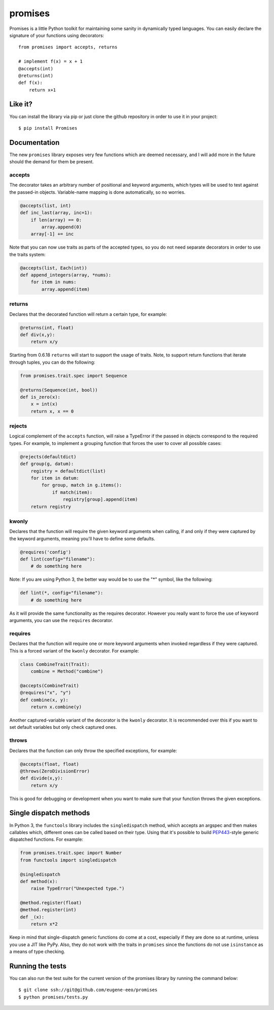 promises
========

.. image:: https://travis-ci.org/eugene-eeo/promises.png?branch=master
    :target: https://travis-ci.org/eugene-eeo/promises

.. image:: http://pypip.in/v/Promises/badge.png
    :target: https://pypy.python.org/pypi/Promises

.. image:: https://pypip.in/d/Promises/badge.png
    :target: https://pypi.python.org/pypi/Promises/

Promises is a little Python toolkit for
maintaining some sanity in dynamically
typed languages. You can easily declare
the signature of your functions using
decorators::

    from promises import accepts, returns

    # implement f(x) = x + 1
    @accepts(int)
    @returns(int)
    def f(x):
        return x+1

--------
Like it?
--------

You can install the library via pip
or just clone the github repository
in order to use it in your project::

    $ pip install Promises

-------------
Documentation
-------------

The new ``promises`` library exposes
very few functions which are deemed
necessary, and I will add more in the
future should the demand for them be
present.

~~~~~~~
accepts
~~~~~~~

The decorator takes an arbitrary
number of positional and keyword
arguments, which types will be used
to test against the passed-in objects.
Variable-name mapping is done
automatically, so no worries.

.. code-block:: python

    @accepts(list, int)
    def inc_last(array, inc=1):
        if len(array) == 0:
            array.append(0)
        array[-1] += inc

Note that you can now use traits
as parts of the accepted types,
so you do not need separate
decorators in order to use the
traits system:

.. code-block:: python

    @accepts(list, Each(int))
    def append_integers(array, *nums):
        for item in nums:
            array.append(item)

~~~~~~~
returns
~~~~~~~

Declares that the decorated function
will return a certain type, for
example:

.. code-block:: python

    @returns(int, float)
    def div(x,y):
        return x/y

Starting from 0.6.18 ``returns``
will start to support the usage
of traits. Note, to support return
functions that iterate through
tuples, you can do the following:

.. code-block:: python

    from promises.trait.spec import Sequence

    @returns(Sequence(int, bool))
    def is_zero(x):
        x = int(x)
        return x, x == 0

~~~~~~~
rejects
~~~~~~~

Logical complement of the ``accepts``
function, will raise a TypeError if
the passed in objects correspond to
the required types. For example, to
implement a grouping function that
forces the user to cover all possible
cases:

.. code-block:: python

    @rejects(defaultdict)
    def group(g, datum):
        registry = defaultdict(list)
        for item in datum:
            for group, match in g.items():
                if match(item):
                    registry[group].append(item)
        return registry

~~~~~~
kwonly
~~~~~~

Declares that the function will require
the given keyword arguments when calling,
if and only if they were captured by the
keyword arguments, meaning you'll have
to define some defaults.

.. code-block:: python

    @requires('config')
    def lint(config="filename"):
        # do something here

Note: If you are using Python 3, the better
way would be to use the "*" symbol, like
the following:

.. code-block:: python

    def lint(*, config="filename"):
        # do something here

As it will provide the same functionality
as the requires decorator. However you
really want to force the use of keyword
arguments, you can use the ``requires``
decorator.

~~~~~~~~
requires
~~~~~~~~

Declares that the function will require
one or more keyword arguments when invoked
regardless if they were captured. This is
a forced variant of the ``kwonly`` decorator.
For example:

.. code-block:: python

    class CombineTrait(Trait):
        combine = Method("combine")

    @accepts(CombineTrait)
    @requires("x", "y")
    def combine(x, y):
        return x.combine(y)

Another captured-variable variant of the
decorator is the ``kwonly`` decorator. It
is recommended over this if you want to
set default variables but only check captured
ones.

~~~~~~
throws
~~~~~~

Declares that the function can only throw
the specified exceptions, for example:

.. code-block:: python

    @accepts(float, float)
    @throws(ZeroDivisionError)
    def divide(x,y):
        return x/y

This is good for debugging or development
when you want to make sure that your
function throws the given exceptions.

-----------------------
Single dispatch methods
-----------------------

In Python 3, the ``functools`` library
includes the ``singledispatch`` method,
which accepts an argspec and then makes
callables which, different ones can be
called based on their type. Using that
it's possible to build PEP443_-style
generic dispatched functions. For
example:

.. code-block:: python

    from promises.trait.spec import Number
    from functools import singledispatch

    @singledispatch
    def method(x):
        raise TypeError("Unexpected type.")

    @method.register(float)
    @method.register(int)
    def _(x):
        return x*2

Keep in mind that single-dispatch
generic functions do come at a cost,
especially if they are done so at
runtime, unless you use a JIT like
PyPy. Also, they do not work with
the traits in ``promises`` since
the functions do not use ``isinstance``
as a means of type checking.

.. _PEP443: https://www.python.org/dev/peps/pep-0443

-----------------
Running the tests
-----------------

You can also run the test suite for
the current version of the promises
library by running the command below::

    $ git clone ssh://git@github.com/eugene-eeo/promises
    $ python promises/tests.py

